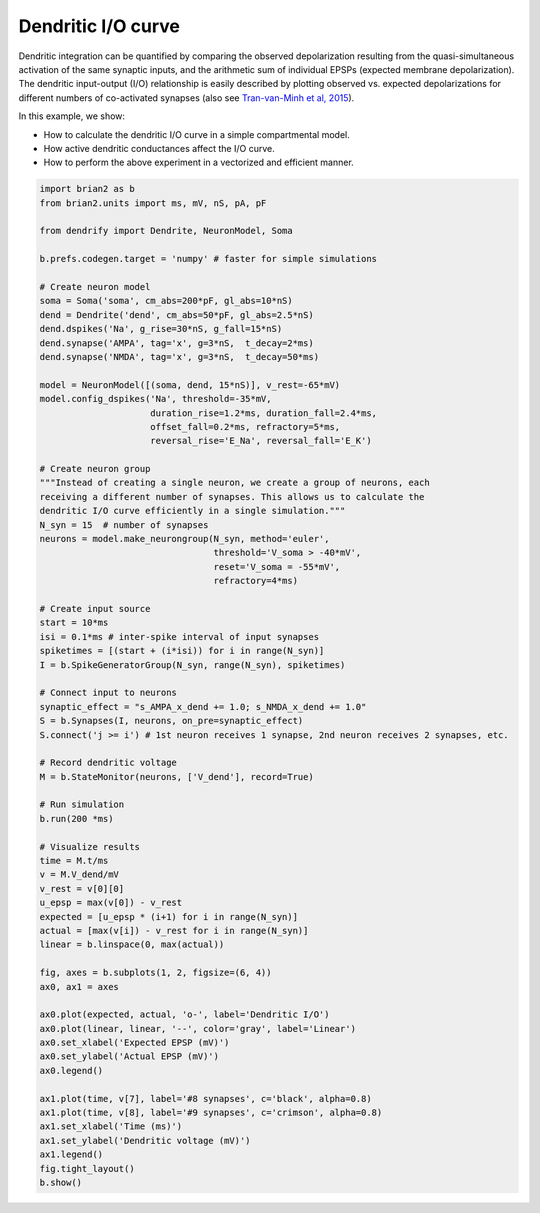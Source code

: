 Dendritic I/O curve
===================


Dendritic integration can be quantified by comparing the observed depolarization
resulting from the quasi-simultaneous activation of the same synaptic inputs, and
the arithmetic sum of individual EPSPs (expected membrane depolarization). The
dendritic input-output (I/O) relationship is easily described by plotting
observed vs. expected depolarizations for different numbers of co-activated
synapses (also see `Tran-van-Minh et al, 2015 
<https://www.frontiersin.org/articles/10.3389/fncel.2015.00067>`_).

In this example, we show:

- How to calculate the dendritic I/O curve in a simple compartmental model.
- How active dendritic conductances affect the I/O curve.
- How to perform the above experiment in a vectorized and efficient manner.


.. code-block:: python

    import brian2 as b
    from brian2.units import ms, mV, nS, pA, pF
    
    from dendrify import Dendrite, NeuronModel, Soma
    
    b.prefs.codegen.target = 'numpy' # faster for simple simulations
    
    # Create neuron model
    soma = Soma('soma', cm_abs=200*pF, gl_abs=10*nS)
    dend = Dendrite('dend', cm_abs=50*pF, gl_abs=2.5*nS)
    dend.dspikes('Na', g_rise=30*nS, g_fall=15*nS)
    dend.synapse('AMPA', tag='x', g=3*nS,  t_decay=2*ms)
    dend.synapse('NMDA', tag='x', g=3*nS,  t_decay=50*ms)
    
    model = NeuronModel([(soma, dend, 15*nS)], v_rest=-65*mV)
    model.config_dspikes('Na', threshold=-35*mV,
                         duration_rise=1.2*ms, duration_fall=2.4*ms,
                         offset_fall=0.2*ms, refractory=5*ms,
                         reversal_rise='E_Na', reversal_fall='E_K')
    
    # Create neuron group
    """Instead of creating a single neuron, we create a group of neurons, each
    receiving a different number of synapses. This allows us to calculate the
    dendritic I/O curve efficiently in a single simulation."""
    N_syn = 15  # number of synapses
    neurons = model.make_neurongroup(N_syn, method='euler',
                                     threshold='V_soma > -40*mV',
                                     reset='V_soma = -55*mV',
                                     refractory=4*ms)
    
    # Create input source
    start = 10*ms
    isi = 0.1*ms # inter-spike interval of input synapses
    spiketimes = [(start + (i*isi)) for i in range(N_syn)]
    I = b.SpikeGeneratorGroup(N_syn, range(N_syn), spiketimes)
    
    # Connect input to neurons
    synaptic_effect = "s_AMPA_x_dend += 1.0; s_NMDA_x_dend += 1.0"
    S = b.Synapses(I, neurons, on_pre=synaptic_effect)
    S.connect('j >= i') # 1st neuron receives 1 synapse, 2nd neuron receives 2 synapses, etc.
    
    # Record dendritic voltage
    M = b.StateMonitor(neurons, ['V_dend'], record=True)
    
    # Run simulation
    b.run(200 *ms)
    
    # Visualize results
    time = M.t/ms
    v = M.V_dend/mV
    v_rest = v[0][0]
    u_epsp = max(v[0]) - v_rest
    expected = [u_epsp * (i+1) for i in range(N_syn)]
    actual = [max(v[i]) - v_rest for i in range(N_syn)]
    linear = b.linspace(0, max(actual))
    
    fig, axes = b.subplots(1, 2, figsize=(6, 4))
    ax0, ax1 = axes
    
    ax0.plot(expected, actual, 'o-', label='Dendritic I/O')
    ax0.plot(linear, linear, '--', color='gray', label='Linear')
    ax0.set_xlabel('Expected EPSP (mV)')
    ax0.set_ylabel('Actual EPSP (mV)')
    ax0.legend()
    
    ax1.plot(time, v[7], label='#8 synapses', c='black', alpha=0.8)
    ax1.plot(time, v[8], label='#9 synapses', c='crimson', alpha=0.8)
    ax1.set_xlabel('Time (ms)')
    ax1.set_ylabel('Dendritic voltage (mV)')
    ax1.legend()
    fig.tight_layout()
    b.show()


.. image:: _static/val_dendritic_io.png
   :align: center